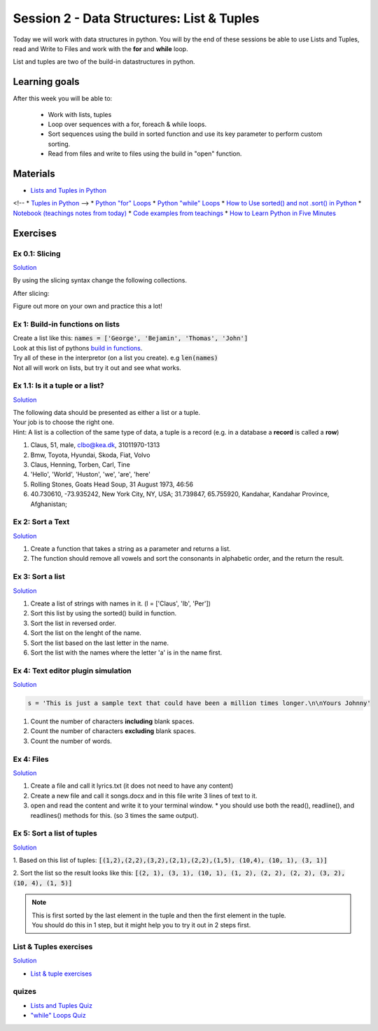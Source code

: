 Session 2 - Data Structures: List & Tuples
==========================================

Today we will work with data structures in python. You will by the end of these sessions be able to use Lists and Tuples, read and Write to Files and work with the **for** and **while** loop.

List and tuples are two of the build-in datastructures in python.

Learning goals
--------------

After this week you will be able to:
        
        - Work with lists, tuples
        - Loop over sequences with a for, foreach & while loops.  
        - Sort sequences using the build in sorted function and use its key parameter to perform custom sorting.  
        - Read from files and write to files using the build in "open" function. 

Materials
---------

* `Lists and Tuples in Python <https://realpython.com/python-lists-tuples/>`_
<!-- * `Tuples in Python <https://www.datacamp.com/community/tutorials/python-tuples>`_ -->
* `Python "for" Loops <https://realpython.com/python-for-loop/>`_
* `Python "while" Loops <https://realpython.com/python-while-loop/>`_
* `How to Use sorted() and not .sort() in Python <https://realpython.com/python-sort/>`_
* `Notebook (teachings notes from today) <notebooks/noterlists_tuples.ipynb>`_
* `Code examples from teachings <https://github.com/python-elective-kea/fall2023-code-examples-from-teachings/tree/master/ses2>`_
* `How to Learn Python in Five Minutes <https://www.youtube.com/watch?v=ohr6O78jGzs>`_

.. raw:: html

   <iframe width="560" height="315" src="https://www.youtube.com/embed/ohr6O78jGzs" frameborder="0" allow="accelerometer; autoplay; encrypted-media; gyroscope; picture-in-picture" allowfullscreen></iframe>


Exercises
---------
---------------
Ex 0.1: Slicing
---------------


`Solution <exercises/solution/02_lists/sorted_exercises.rst>`_

By using the slicing syntax change the following collections.

After slicing:

.. code:: Python
        :linenos:

        ['Hello', 'World', 'Huston', 'we', 'are', 'here'] should become -> ['World', 'Huston', 'we', 'are']
        ['Hello', 'World', 'Huston', 'we', 'are', 'here'] -> ['Hello', 'World']
        ['Hello', 'World', 'Huston', 'we', 'are', 'here'] -> ['are', 'here']
        ['Hello', 'World', 'Huston', 'we', 'are', 'here'] -> ['are']
        ['Hello', 'World', 'Huston', 'we', 'are', 'here'] -> ['Hello', 'Huston', 'are']
        ['Hello', 'World', 'Huston', 'we', 'are', 'here'] -> ['here', 'are', 'we', 'Huston', 'World', 'Hello']
        ('Hello', 'World', 'Huston', 'we', 'are', 'here') should become -> ['World', 'Huston', 'we', 'are']
        'Hello World Huston we are here' -> 'World Huston we'

Figure out more on your own and practice this a lot!    

---------------------------------
Ex 1: Build-in functions on lists
---------------------------------

| Create a list like this: :code:`names = ['George', 'Bejamin', 'Thomas', 'John']`    
| Look at this list of pythons `build in functions <https://docs.python.org/3/library/functions.html>`_.
| Try all of these in the interpretor (on a list you create). e.g  :code:`len(names)`   
| Not all will work on lists, but try it out and see what works. 


--------------------------------
Ex 1.1: Is it a tuple or a list?
--------------------------------

`Solution <exercises/solution/02_lists/sorted_exercises.rst>`_

| The following data should be presented as either a list or a tuple.    
| Your job is to choose the right one. 
| Hint: A list is a collection of the same type of data, a tuple is a record (e.g. in a database a **record** is called a **row**)

1. Claus, 51, male, clbo@kea.dk, 31011970-1313
2. Bmw, Toyota, Hyundai, Skoda, Fiat, Volvo
3. Claus, Henning, Torben, Carl, Tine
4. 'Hello', 'World', 'Huston', 'we', 'are', 'here'
5. Rolling Stones, Goats Head Soup, 31 August 1973, 46:56
6. 40.730610, -73.935242, New York City, NY, USA; 31.739847, 65.755920, Kandahar, Kandahar Province, Afghanistan;



-----------------
Ex 2: Sort a Text
-----------------

`Solution <exercises/solution/02_lists/sorted_exercises.rst>`_

1. Create a function that takes a string as a parameter and returns a list.
2. The function should remove all vowels and sort the consonants in alphabetic order, and the return the result.


-----------------
Ex 3: Sort a list
-----------------
`Solution <exercises/solution/02_lists/sorted_exercises.rst>`_

1. Create a list of strings with names in it. (l = ['Claus', 'Ib', 'Per'])
2. Sort this list by using the sorted() build in function.
3. Sort the list in reversed order. 
4. Sort the list on the lenght of the name.
5. Sort the list based on the last letter in the name.
6. Sort the list with the names where the letter 'a' is in the name first.

-----------------------------------
Ex 4: Text editor plugin simulation 
-----------------------------------

`Solution <exercises/solution/02_lists/sorted_exercises.rst>`_

.. code::

   s = 'This is just a sample text that could have been a million times longer.\n\nYours Johnny'

1. Count the number of characters **including** blank spaces.
2. Count the number of characters **excluding** blank spaces. 
3. Count the number of words.

-----------
Ex 4: Files
-----------

`Solution <exercises/solution/02_lists/sorted_exercises.rst>`_

1. Create a file and call it lyrics.txt (it does not need to have any content)
2. Create a new file and call it songs.docx and in this file write 3 lines of text to it.
3. open and read the content and write it to your terminal window.
   * you should use both the read(), readline(), and readlines() methods for this. (so 3 times the same output).

---------------------------
Ex 5: Sort a list of tuples
---------------------------

`Solution <exercises/solution/02_lists/sorted_exercises.rst>`_

1. Based on this list of tuples:     
:code:`[(1,2),(2,2),(3,2),(2,1),(2,2),(1,5), (10,4), (10, 1), (3, 1)]`    

2. Sort the list so the result looks like this:  
:code:`[(2, 1), (3, 1), (10, 1), (1, 2), (2, 2), (2, 2), (3, 2), (10, 4), (1, 5)]`   

.. note:: 
        
        | This is first sorted by the last element in the tuple and then the first element in the tuple.
        | You should do this in 1 step, but it might help you to try it out in 2 steps first. 


-----------------------
List & Tuples exercises
-----------------------
`Solution <exercises/solution/02_lists/sorted_exercises.rst>`_

* `List & tuple exercises <exercises/lists/lists.rst>`_

------
quizes
------
* `Lists and Tuples Quiz <https://realpython.com/quizzes/python-lists-tuples/>`_
* `"while" Loops Quiz <https://realpython.com/quizzes/python-while-loop/>`_
